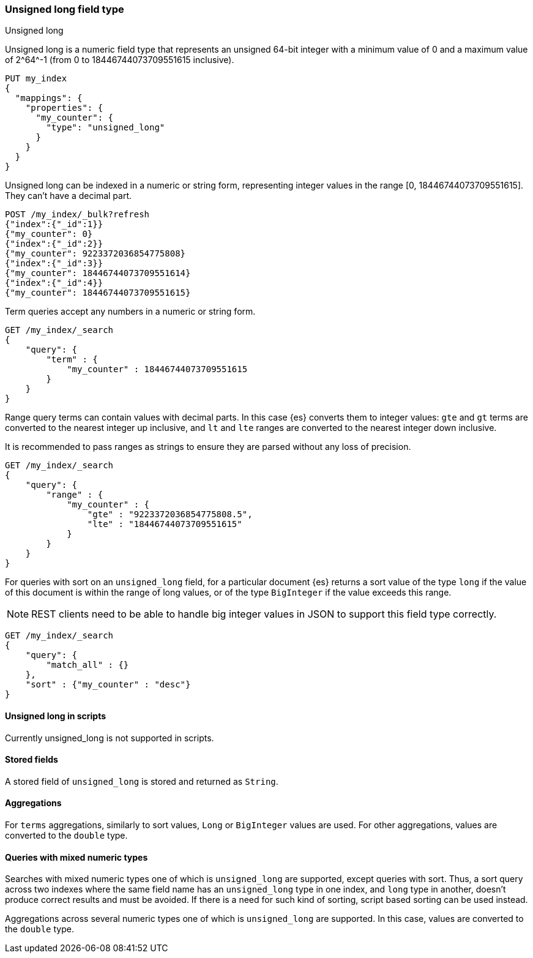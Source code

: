 [role="xpack"]
[testenv="basic"]

[[unsigned-long]]
=== Unsigned long field type
++++
<titleabbrev>Unsigned long</titleabbrev>
++++
Unsigned long is a numeric field type that represents an unsigned 64-bit
integer with a minimum value of 0 and a maximum value of +2^64^-1+
(from 0 to 18446744073709551615 inclusive).

[source,console]
--------------------------------------------------
PUT my_index
{
  "mappings": {
    "properties": {
      "my_counter": {
        "type": "unsigned_long"
      }
    }
  }
}
--------------------------------------------------

Unsigned long can be indexed in a numeric or string form,
representing integer values in the range [0, 18446744073709551615].
They can't have a decimal part.

[source,console]
--------------------------------
POST /my_index/_bulk?refresh
{"index":{"_id":1}}
{"my_counter": 0}
{"index":{"_id":2}}
{"my_counter": 9223372036854775808}
{"index":{"_id":3}}
{"my_counter": 18446744073709551614}
{"index":{"_id":4}}
{"my_counter": 18446744073709551615}
--------------------------------
//TEST[continued]

Term queries accept any numbers in a numeric or string form.

[source,console]
--------------------------------
GET /my_index/_search
{
    "query": {
        "term" : {
            "my_counter" : 18446744073709551615
        }
    }
}
--------------------------------
//TEST[continued]

Range query terms can contain values with decimal parts.
In this case {es} converts them to integer values:
`gte` and `gt` terms are converted to the nearest integer up inclusive,
and `lt` and `lte` ranges are converted to the nearest integer down inclusive.

It is recommended to pass ranges as strings to ensure they are parsed
without any loss of precision.

[source,console]
--------------------------------
GET /my_index/_search
{
    "query": {
        "range" : {
            "my_counter" : {
                "gte" : "9223372036854775808.5",
                "lte" : "18446744073709551615"
            }
        }
    }
}
--------------------------------
//TEST[continued]


For queries with sort on an `unsigned_long` field,
for a particular document {es} returns a sort value of the type `long`
if the value of this document is within the range of long values,
or of the type `BigInteger` if the value exceeds this range.

NOTE: REST clients need to be able to handle big integer values
in JSON to support this field type correctly.

[source,console]
--------------------------------
GET /my_index/_search
{
    "query": {
        "match_all" : {}
    },
    "sort" : {"my_counter" : "desc"}
}
--------------------------------
//TEST[continued]


==== Unsigned long in scripts
Currently unsigned_long is not supported in scripts.

==== Stored fields
A stored field of `unsigned_long` is stored and returned as `String`.

==== Aggregations
For `terms` aggregations, similarly to sort values, `Long` or
`BigInteger` values are used. For other aggregations,
values are converted to the `double` type.

==== Queries with mixed numeric types

Searches with mixed numeric types one of which is `unsigned_long` are
supported, except queries with sort. Thus, a sort query across two indexes
where the same field name has an `unsigned_long` type in one index,
and `long` type in another, doesn't produce correct results and must
be avoided. If there is a need for such kind of sorting, script based sorting
can be used instead.

Aggregations across several numeric types one of which is `unsigned_long` are
supported. In this case, values are converted to the `double` type.
